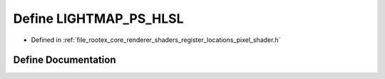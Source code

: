 .. _exhale_define_register__locations__pixel__shader_8h_1aa65763082dc509e42fcd2f5982c38833:

Define LIGHTMAP_PS_HLSL
=======================

- Defined in :ref:`file_rootex_core_renderer_shaders_register_locations_pixel_shader.h`


Define Documentation
--------------------


.. doxygendefine:: LIGHTMAP_PS_HLSL
